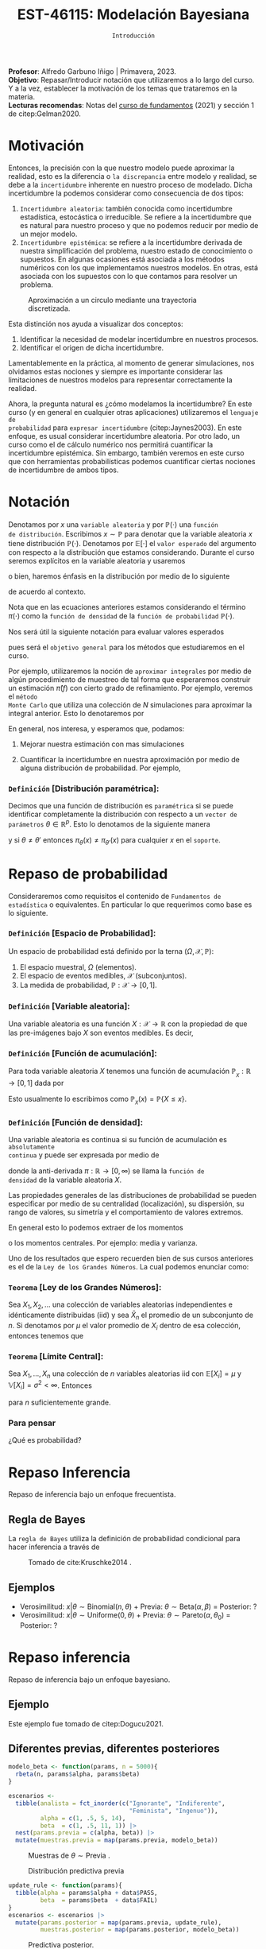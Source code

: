 #+TITLE: EST-46115: Modelación Bayesiana
#+AUTHOR: Prof. Alfredo Garbuno Iñigo
#+EMAIL:  agarbuno@itam.mx
#+DATE: ~Introducción~
:LATEX_PROPERTIES:
#+OPTIONS: toc:nil date:nil author:nil tasks:nil
#+LANGUAGE: sp
#+LATEX_CLASS: handout
#+LATEX_HEADER: \usepackage[spanish]{babel}
#+LATEX_HEADER: \usepackage[sort,numbers]{natbib}
#+LATEX_HEADER: \usepackage[utf8]{inputenc} 
#+LATEX_HEADER: \usepackage[capitalize]{cleveref}
#+LATEX_HEADER: \decimalpoint
#+LATEX_HEADER:\usepackage{framed}
#+LaTeX_HEADER: \usepackage{listings}
#+LATEX_HEADER: \usepackage{fancyvrb}
#+LATEX_HEADER: \usepackage{xcolor}
#+LaTeX_HEADER: \definecolor{backcolour}{rgb}{.95,0.95,0.92}
#+LaTeX_HEADER: \definecolor{codegray}{rgb}{0.5,0.5,0.5}
#+LaTeX_HEADER: \definecolor{codegreen}{rgb}{0,0.6,0} 
#+LaTeX_HEADER: {}
#+LaTeX_HEADER: {\lstset{language={R},basicstyle={\ttfamily\footnotesize},frame=single,breaklines=true,fancyvrb=true,literate={"}{{\texttt{"}}}1{<-}{{$\bm\leftarrow$}}1{<<-}{{$\bm\twoheadleftarrow$}}1{~}{{$\bm\sim$}}1{<=}{{$\bm\le$}}1{>=}{{$\bm\ge$}}1{!=}{{$\bm\neq$}}1{^}{{$^{\bm\wedge}$}}1{|>}{{$\rhd$}}1,otherkeywords={!=, ~, $, \&, \%/\%, \%*\%, \%\%, <-, <<-, ::, /},extendedchars=false,commentstyle={\ttfamily \itshape\color{codegreen}},stringstyle={\color{red}}}
#+LaTeX_HEADER: {}
#+LATEX_HEADER_EXTRA: \definecolor{shadecolor}{gray}{.95}
#+LATEX_HEADER_EXTRA: \newenvironment{NOTES}{\begin{lrbox}{\mybox}\begin{minipage}{0.95\textwidth}\begin{shaded}}{\end{shaded}\end{minipage}\end{lrbox}\fbox{\usebox{\mybox}}}
#+EXPORT_FILE_NAME: ../docs/00-introduccion.pdf
:END:
#+STARTUP: showall
#+PROPERTY: header-args:R :session intro :exports both :results output org :tangle ../rscripts/00-introduccion.R :mkdirp yes :dir ../
#+EXCLUDE_TAGS: toc latex

#+BEGIN_NOTES
*Profesor*: Alfredo Garbuno Iñigo | Primavera, 2023.\\
*Objetivo*: Repasar/Introducir notación que utilizaremos a lo largo del curso. Y a la vez, establecer la motivación de los temas que trataremos en la materia.\\
*Lecturas recomendas*: Notas del [[https://fundamentos-est-2021.netlify.app/][curso de fundamentos]] (2021) y sección 1 de citep:Gelman2020. 
#+END_NOTES

* Contenido                                                             :toc:
:PROPERTIES:
:TOC:      :include all  :ignore this :depth 3
:END:
:CONTENTS:
- [[#motivación][Motivación]]
- [[#notación][Notación]]
  - [[#definición-distribución-paramétrica][Definición [Distribución paramétrica]:]]
- [[#repaso-de-probabilidad][Repaso de probabilidad]]
  - [[#definición-espacio-de-probabilidad][~Definición~ [Espacio de Probabilidad]:]]
  - [[#definición-variable-aleatoria][~Definición~ [Variable aleatoria]:]]
  - [[#definición-función-de-acumulación][~Definición~ [Función de acumulación]:]]
  - [[#definición-función-de-densidad][~Definición~ [Función de densidad]:]]
  - [[#teorema-ley-de-los-grandes-números][~Teorema~ [Ley de los Grandes Números]:]]
  - [[#teorema-límite-central][~Teorema~ [Límite Central]:]]
  - [[#para-pensar][Para pensar]]
- [[#repaso-inferencia][Repaso Inferencia]]
  - [[#regla-de-bayes][Regla de Bayes]]
  - [[#ejemplos][Ejemplos]]
- [[#repaso-inferencia][Repaso inferencia]]
  - [[#ejemplo][Ejemplo]]
  - [[#diferentes-previas-diferentes-posteriores][Diferentes previas, diferentes posteriores]]
  - [[#diferentes-datos-diferentes-posteriores][Diferentes datos, diferentes posteriores]]
  - [[#análisis-secuencial][Análisis secuencial]]
  - [[#tarea][Tarea]]
- [[#qué-veremos][¿Qué veremos?]]
  - [[#distinción-importante][Distinción importante]]
  - [[#por-qué-necesitamos-un-flujo-de-trabajo][¿Por qué necesitamos un flujo de trabajo?]]
  - [[#proceso-iterativo][Proceso iterativo]]
:END:

* Motivación

Entonces, la precisión con la que nuestro modelo puede aproximar la realidad,
esto es la diferencia o ~la discrepancia~ entre modelo y realidad, se debe a la
~incertidumbre~ inherente en nuestro proceso de modelado. Dicha incertidumbre la
podemos considerar como consecuencia de dos tipos:

#+REVEAL: split
1. ~Incertidumbre aleatoria~: también conocida como incertidumbre estadística,
   estocástica o irreducible. Se refiere a la incertidumbre que es natural para nuestro
   proceso y que no podemos reducir por medio de un mejor modelo.
2. ~Incertidumbre epistémica~: se refiere a la incertidumbre derivada de nuestra
   simplificación del problema, nuestro estado de conocimiento o supuestos. En
   algunas ocasiones está asociada a los métodos numéricos con los que
   implementamos nuestros modelos. En otras, está asociada con los supuestos con
   lo que contamos para resolver un problema.

#+REVEAL: split
#+HEADER: :width 900 :height 500 :R-dev-args bg="transparent"
#+begin_src R :file images/numerics-epistemic.jpeg :exports results :results output graphics file
  genera_circulo <- function(n = 10){
    tibble(angulo = seq(0, 2*pi, length.out = n),
           x = sin(angulo), y = cos(angulo))
  }

  tibble(n = 2**c(2.25, 3, 4, 8)) |>
    mutate(datos = map(n, genera_circulo)) |>
    unnest(datos) |>
    ggplot(aes(x, y)) + 
    geom_path(aes(group = n, lty = factor(n))) +
    coord_equal() + xlab(expression(x[1])) + ylab(expression(x[2])) + 
    sin_lineas + sin_leyenda + sin_ejes
#+end_src
#+caption: Aproximación a un circulo mediante una trayectoria discretizada. 
#+RESULTS:
[[file:../images/numerics-epistemic.jpeg]]

#+REVEAL: split
Esta distinción nos ayuda a visualizar dos conceptos:
1. Identificar la necesidad de modelar incertidumbre en nuestros procesos. 
2. Identificar el origen de dicha incertidumbre.

#+REVEAL: split
Lamentablemente en la práctica, al momento de generar simulaciones, nos
olvidamos estas nociones y siempre es importante considerar las limitaciones de
nuestros modelos para representar correctamente la realidad.

#+REVEAL: split
Ahora, la pregunta natural es ¿cómo modelamos la incertidumbre? En este curso (y
en general en cualquier otras aplicaciones) utilizaremos el ~lenguaje de
probabilidad~ para ~expresar incertidumbre~ (citep:Jaynes2003). En este enfoque, es usual considerar
incertidumbre aleatoria. Por otro lado, un curso como el de cálculo numérico nos
permitirá cuantificar la incertidumbre epistémica. Sin embargo, también veremos
en este curso que con herramientas probabilísticas podemos cuantificar ciertas
nociones de incertidumbre de ambos tipos.


* Notación

Denotamos por $x$ una ~variable aleatoria~ y por $\mathbb{P}(\cdot)$ una ~función
de distribución~. Escribimos $x \sim \mathbb{P}$ para denotar que la variable
aleatoria $x$ tiene distribución $\mathbb{P}(\cdot)$. Denotamos por
$\mathbb{E}[\cdot]$ el ~valor esperado~ del argumento con respecto a la
distribución que estamos considerando. Durante el curso seremos explícitos en la
variable aleatoria y usaremos
\begin{align}
\mathbb{E}_x[\cdot] = \int_\mathcal{X} \cdot \, \pi(x) \, \text{d}x\,,
\end{align}
o bien, haremos énfasis en la distribución por medio de lo siguiente
\begin{align}
\mathbb{E}_\pi[\cdot] = \int_\mathcal{X} \cdot \, \pi(x) \, \text{d}x\,,
\end{align}
de acuerdo al contexto. 

# \medskip

#+BEGIN_NOTES
Nota que en las ecuaciones anteriores estamos considerando el término
$\pi(\cdot)$ como la ~función de densidad~ de la ~función de probabilidad~
$\mathbb{P}(\cdot)$.
#+END_NOTES

#+REVEAL: split
Nos será útil la siguiente notación para evaluar valores esperados
\begin{align}
\pi(f)  := \mathbb{E}_\pi[f(x)] = \int_\mathcal{X} f(x) \, \pi(x) \, \text{d}x\,,
\end{align}
pues será el ~objetivo general~ para los métodos que estudiaremos en el curso. 

#+REVEAL: split
Por ejemplo, utilizaremos la noción de ~aproximar integrales~ por medio de algún
procedimiento de muestreo de tal forma que esperaremos construir un estimación
$\hat \pi (f)$ con cierto grado de refinamiento. Por ejemplo, veremos el ~método
Monte Carlo~ que utiliza una colección de $N$ simulaciones para aproximar la
integral anterior. Esto lo denotaremos por
\begin{align}
\hat \pi_{N}^{\cdot} (f) \approx \pi(f)\,. 
\end{align}

#+REVEAL: split
En general, nos interesa, y esperamos que, podamos: 
1. Mejorar nuestra estimación con mas simulaciones
   \begin{align}
   \lim_{N \rightarrow \infty} \hat \pi_{N}^{\cdot} (f) = \pi(f)\,
   \end{align}
2. Cuantificar la incertidumbre en nuestra aproximación por medio de alguna distribución de probabilidad. Por ejemplo,
   \begin{align}
   \hat \pi_{N}^{\cdot} (f) \sim \mathsf{N}\left( \pi(f), \frac{\mathbb{V}(f)}{N} \right)\,.
   \end{align}
\newpage
*** ~Definición~ [Distribución paramétrica]: 

Decimos que una función de distribución es ~paramétrica~ si se puede identificar completamente la distribución con respecto a un ~vector de parámetros~ $\theta \in \mathbb{R}^p$. Esto lo denotamos de la siguiente manera
\begin{align}
\pi_\theta(x) \qquad \text{ ó } \qquad \pi(x ; \theta)\,,
\end{align}
y si  $\theta \neq\theta'$ entonces $\pi_\theta(x) \neq \pi_{\theta'}(x)$ para cualquier $x$ en el ~soporte~.

* Repaso de probabilidad

Consideraremos como requisitos el contenido de ~Fundamentos de estadística~ o
equivalentes. En particular lo que requerimos como base es lo siguiente.

*** *~Definición~ [Espacio de Probabilidad]*:
Un espacio de probabilidad está definido por la terna $(\Omega, \mathcal{X}, \mathbb{P})$:
1. El espacio muestral, $\Omega$ (elementos). 
2. El espacio de eventos medibles, $\mathcal{X}$ (subconjuntos). 
3. La medida de probabilidad, $\mathbb{P}: \mathcal{X} \rightarrow [0, 1]$. 

*** *~Definición~ [Variable aleatoria]*:
Una variable aleatoria es una función $X:
\mathcal{X} \rightarrow \mathbb{R}$ con la propiedad de que las pre-imágenes
bajo $X$ son eventos medibles. Es decir,
\begin{align}
\{w \in \mathcal{X} : X(w) \leq x \} \in \mathcal{X} \qquad \forall x \in \mathbb{R}. 
\end{align}
   
*** *~Definición~ [Función de acumulación]*:
Para toda variable aleatoria $X$ tenemos una función de acumulación
$\mathbb{P}_{_X}: \mathbb{R} \rightarrow [0, 1]$ dada por
\begin{align}
\mathbb{P}_{_X}(x) = \mathbb{P} \big( \{w \in \mathcal{X} : X(w) \leq x\} \big)\,.
\end{align}
Esto usualmente lo escribimos como $\mathbb{P}_{_X}(x) = \mathbb{P}\{X \leq x\}$. 

*** *~Definición~ [Función de densidad]*:
Una variable aleatoria es continua si su función de acumulación es ~absolutamente
continua~ y puede ser expresada por medio de
\begin{align}
\mathbb{P}_{_X} (x) = \int_{- \infty}^x \pi (s) \, \text{d}s\,, 
\end{align}
donde la anti-derivada $\pi:\mathbb{R} \rightarrow [0, \infty)$ se llama la ~función de
densidad~ de la variable aleatoria $X$. 

#+REVEAL: split
Las propiedades generales de las distribuciones de probabilidad se pueden
especificar por medio de su centralidad (localización), su dispersión, su rango
de valores, su simetría y el comportamiento de valores extremos.

#+REVEAL: split
En general esto lo podemos extraer de los momentos
\begin{align}
\mathbb{E}(X^p) = \int_{\mathbb{R}}^{} x^p \, \pi(x) \, \text{d}x\,,
\end{align}
o los momentos centrales. Por ejemplo: media y varianza. 

#+REVEAL: split
Uno de los resultados que espero recuerden bien de sus cursos anteriores es el
de la ~Ley de los Grandes Números~. La cual podemos enunciar como:

*** *~Teorema~ [Ley de los Grandes Números]*:
Sea $X_1, X_2, \ldots$ una colección de variables aleatorias independientes e
idénticamente distribuidas ($\mathsf{iid}$) y sea $\bar X_n$ el promedio de un
subconjunto de $n$.  Si denotamos por $\mu$ el valor promedio de $X_i$
dentro de esa colección, entonces tenemos que
\begin{align}
\bar X_n  \rightarrow \mu \quad (\text{casi seguramente})\,.
\end{align}

*** *~Teorema~ [Límite Central]*:
Sea $X_1, \ldots, X_n$ una colección de $n$ variables aleatorias $\mathsf{iid}$ con $\mathbb{E}[X_i] = \mu$ y $\mathbb{V}[X_i] = \sigma^2 < \infty$. Entonces
\begin{align}
\bar X_n \sim \mathsf{N}\left( \mu, \frac{\sigma^2}{n} \right)\,,
\end{align}
para $n$ suficientemente grande.

*** Para pensar
:PROPERTIES:
:reveal_background: #00468b
:END:
¿Qué es probabilidad?

* Repaso Inferencia 

#+BEGIN_NOTES
Repaso de inferencia bajo un enfoque frecuentista. 
#+END_NOTES


#+REVEAL: split

#+REVEAL: split
** Regla de Bayes

La ~regla de Bayes~ utiliza la definición de probabilidad condicional para hacer inferencia a través de 
\begin{align}
\pi(A|B) = \frac{\pi(B|A) \pi(A)}{\pi(B)}\,.
\end{align}
#+REVEAL: split

#+DOWNLOADED: screenshot @ 2022-01-21 20:44:26
#+caption: Tomado de cite:Kruschke2014 .
#+attr_html: :width 1200 :align center
[[file:images/20220121-204426_screenshot.png]]

** Ejemplos

#+ATTR_REVEAL: :frag (appear)
- Verosimilitud: $x |\theta \sim \mathsf{Binomial}(n, \theta)$ + Previa: $\theta \sim \mathsf{Beta}(\alpha, \beta)$ = Posterior: ?
- Verosimilitud: $x |\theta \sim \mathsf{Uniforme}(0, \theta)$ + Previa: $\theta \sim \mathsf{Pareto}(\alpha, \theta_0)$ = Posterior: ?

* Repaso inferencia

#+BEGIN_NOTES
Repaso de inferencia bajo un enfoque bayesiano.
#+END_NOTES

** Ejemplo

Este ejemplo fue tomado de citep:Dogucu2021.

#+begin_src R :exports none :results none
  ## Setup --------------------------------------------
  library(tidyverse)
  library(patchwork)
  library(scales)
  set.seed(108727)
  
  ## Cambia el default del tamaño de fuente 
  theme_set(theme_linedraw(base_size = 25))

  ## Cambia el número de decimales para mostrar
  options(digits = 4)
  ## Problemas con mi consola en Emacs
  options(pillar.subtle = FALSE)
  options(rlang_backtrace_on_error = "none")
  options(crayon.enabled = FALSE)

  ## Para el tema de ggplot
  sin_lineas <- theme(panel.grid.major = element_blank(),
                      panel.grid.minor = element_blank())
  color.itam  <- c("#00362b","#004a3b", "#00503f", "#006953", "#008367", "#009c7b", "#00b68f", NA)

  sin_leyenda <- theme(legend.position = "none")
  sin_ejes <- theme(axis.ticks = element_blank(), axis.text = element_blank())
#+end_src


** Diferentes previas, diferentes posteriores

#+begin_src R :exports none :results none
  ## Diferentes previas, diferentes posteriores --------------------
#+end_src

#+begin_src R :exports code 
  modelo_beta <- function(params, n = 5000){
    rbeta(n, params$alpha, params$beta)
  }
#+end_src


#+REVEAL: split
#+begin_src R :exports code 
    escenarios <-
      tibble(analista = fct_inorder(c("Ignorante", "Indiferente",
                                      "Feminista", "Ingenuo")),
             alpha = c(1, .5, 5, 14),
             beta  = c(1, .5, 11, 1)) |>
      nest(params.previa = c(alpha, beta)) |>
      mutate(muestras.previa = map(params.previa, modelo_beta))
#+end_src

#+RESULTS:
#+begin_src org
#+end_src

#+HEADER: :width 1200 :height 300 :R-dev-args bg="transparent"
#+begin_src R :file images/peliculas.jpeg :exports results :results output graphics file
  escenarios |>
    unnest(muestras.previa) |>
    ggplot(aes(muestras.previa)) +
    geom_histogram(binwidth = .05) +
    facet_wrap(.~analista, scales = "free_y", ncol = 4) +
    xlab("Proporción de películas") + sin_lineas
#+end_src
#+caption: Muestras de $\theta \sim \mathsf{Previa}$ . 
#+RESULTS:
[[file:../images/peliculas.jpeg]]


#+REVEAL: split
#+HEADER: :width 1200 :height 300 :R-dev-args bg="transparent"
#+begin_src R :file images/peliculas_predictiva.jpeg :exports results :results output graphics file
  escenarios |>
    unnest(muestras.previa) |>
    mutate(peliculas = map_dbl(muestras.previa,
                           function(theta) rbinom(1, 33, theta))) |>
    ggplot(aes(peliculas)) +
    geom_histogram(binwidth = 3) +
    facet_wrap(.~analista, scales = "free_y", ncol = 4) + sin_lineas
#+end_src
#+caption: Distribución predictiva previa
#+RESULTS:
[[file:../images/peliculas_predictiva.jpeg]]

#+REVEAL: split
#+begin_src R  :exports none :results none
  library(bayesrules)
  set.seed(108727)
  data <- bechdel |>
    sample_n(20)
#+end_src

#+begin_src R :exports none :results none
  data <- data |>
    group_by(binary) |>
    tally() |>
    pivot_wider(names_from = binary,
                values_from = n) 
#+end_src

#+begin_src R :exports code
  update_rule <- function(params){
    tibble(alpha = params$alpha + data$PASS,
           beta  = params$beta  + data$FAIL)
  }
  escenarios <- escenarios |>
    mutate(params.posterior = map(params.previa, update_rule),
           muestras.posterior = map(params.posterior, modelo_beta))
#+end_src

#+RESULTS:
#+begin_src org
#+end_src

#+HEADER: :width 1400 :height 300 :R-dev-args bg="transparent"
#+begin_src R :file images/peliculas_posterior.jpeg :exports results :results output graphics file
  escenarios |>
    pivot_longer(cols = c(muestras.previa, muestras.posterior)) |>
    unnest(value) |>
    ggplot(aes(value, group = name, fill = name)) +
    geom_histogram(position = "identity", alpha = .7) +
    facet_wrap(.~analista, ncol = 4, scales = "free_y") +
    geom_vline(xintercept = data$PASS / 20, lty = 2) +
    xlab("Proporción de películas") + sin_lineas
#+end_src

#+RESULTS:
[[file:../images/peliculas_posterior.jpeg]]

#+REVEAL: split
#+HEADER: :width 1200 :height 300 :R-dev-args bg="transparent"
#+begin_src R :file images/peliculas-predictiva-posterior.jpeg :exports results :results output graphics file
  escenarios |>
   unnest(muestras.posterior) |>
      mutate(peliculas = map_dbl(muestras.posterior,
                             function(theta) rbinom(1, 33, theta))) |>
      ggplot(aes(peliculas)) +
      geom_histogram(binwidth = 3) +
      facet_wrap(.~analista, scales = "free_y", ncol = 4) + sin_lineas
#+end_src
#+caption: Predictiva posterior. 
#+RESULTS:
[[file:../images/peliculas-predictiva-posterior.jpeg]]

** Diferentes datos, diferentes posteriores


#+begin_src R :exports none :results none
  ## Diferentes datos, diferentes posteriores -------------------
#+end_src

#+begin_src R  :exports none :results none
  extrae_datos <- function(n){
    bechdel |>
      sample_n(n) |>
      group_by(binary) |>
      tally() |>
      pivot_wider(names_from = binary,
                  values_from = n)
  }

  update_rule <- function(data){
      tibble(alpha = params.fem$alpha + data$PASS,
             beta  = params.fem$beta  + data$FAIL)
  }

  params.fem <- list(alpha = 5, beta = 11)

  escenarios <- tibble(id = seq(1, 4),
         n = c(5, 20, 100, 500),
         datos = map(n, extrae_datos))

  escenarios <- escenarios |>
    mutate(params.posterior = map(datos, update_rule),
           muestras.posterior = map(params.posterior, modelo_beta),
           muestras.previa    = list(modelo_beta(params.fem)))

#+end_src

#+RESULTS:
#+begin_src org
#+end_src

#+HEADER: :width 1200 :height 300 :R-dev-args bg="transparent"
#+begin_src R :file images/peliculas_datos.jpeg :exports results :results output graphics file
  escenarios |>
     pivot_longer(cols = c(muestras.previa, muestras.posterior)) |>
     unnest(value) |>
     ggplot(aes(value, group = name, fill = name)) +
     geom_histogram(aes(y = ..density..), position = "identity", alpha = .7) +
     facet_wrap(.~n, ncol = 4) +
    xlab("Proporción de películas") + sin_lineas
#+end_src

#+RESULTS:
[[file:../images/peliculas_datos.jpeg]]

** Análisis secuencial 

#+HEADER: :width 1200 :height 300 :R-dev-args bg="transparent"
#+begin_src R :file images/peliculas_historico.jpeg :exports results :results output graphics file
  bechdel |>
    group_by(year, binary) |>
    tally() |>
    pivot_wider(values_from = n,
                names_from = binary,
                values_fill = 0) |>
    mutate(rate = PASS/(PASS+FAIL)) |>
    ggplot(aes(year, rate)) +
    geom_line() + geom_point() + sin_lineas
#+end_src
#+caption: Histórico de la proporción de peliculas que pasan la prueba de Bechdel por año. 
#+RESULTS:
[[file:../images/peliculas_historico.jpeg]]

#+REVEAL: split
#+HEADER: :width 700 :height 300 :R-dev-args bg="transparent"
#+begin_src R :file images/peliculas_secuencial.jpeg :exports results :results output graphics file
  ## Analisis secuencial ------------------------------
  library(ggridges)

  tibble(period = "previa", FAIL = 0, PASS = 0) |>
    rbind(bechdel |>
          mutate(period = cut(year, breaks = 5)) |>
          group_by(period) |>
          sample_frac(.3) |>
          ungroup() |>
          group_by(period, binary) |>
          tally() |>
          ungroup() |>
          pivot_wider(values_from = n,
                      names_from = binary,
                      values_fill = 0)) |>
    summarise(period = fct_inorder(period),
              pass = cumsum(PASS),
              fail = cumsum(FAIL),
              rate = pass/(pass + fail),
              alpha = 5 + pass,
              beta  = 11 + fail) |>
    nest(params = c(alpha, beta)) |>
    mutate(muestras = map(params, modelo_beta)) |>
    unnest(muestras, params) |>
    ggplot(aes(muestras, period)) +
    geom_density_ridges(stat = "binline", bins = 40) +
    geom_point(aes(x = pass/(pass + fail), y = period), fill = 'lightblue', shape = 23, size = 5) +
    ## geom_point(aes(x = alpha/(alpha + beta), y = period), fill = 'red', shape = 23, size = 5) + 
    xlim(0,1) + xlab("Tasa de éxito") + sin_lineas
#+end_src
#+caption: La posterior de hoy puede ser la previa de mañana. 
#+RESULTS:
[[file:../images/peliculas_secuencial.jpeg]]

** Tarea

Echenle un ojo a la sección 5.2 de [[https://www.bayesrulesbook.com/][Bayes rules!]] donde se expone a detalle un modelo más del análisis conjugado. ¿Puedes identificar/derivar la distribución predictiva?


* ¿Qué veremos?

Por medio de metodología Bayesiana podemos cuantificar incertidumbre en:
#+ATTR_REVEAL: :frag (appear)
- Observaciones. 
- Parámetros. 
- Estructura. 

#+REVEAL: split
  Es fácil especificar y ajustar modelos. Pero hay preguntas cuyas respuestas no han quedado claras:
#+ATTR_REVEAL: :frag (appear)
  1. Construcción. 
  2. Evaluación. 
  3. Uso.

  #+BEGIN_NOTES
  Programación probabilística. 
  #+END_NOTES


#+REVEAL: split
Los aspectos del flujo de trabajo Bayesiano consideran (citep:Gelman2020):
#+ATTR_REVEAL: :frag (appear)
1. Construcción iterativa de modelos. 
2. Validación de modelo (computacional).
3. Entendimiento de modelo. 
4. Evaluación de modelo.   

** Distinción importante

~Inferencia~ no es lo mismo que ~análisis de datos~ o que un ~flujo de trabajo~. 

#+BEGIN_NOTES

Inferencia (en el contexto bayesiano) es formular y calcular con probabilidades
condicionales.

#+END_NOTES

** ¿Por qué necesitamos un flujo de trabajo?

#+ATTR_REVEAL: :frag (appear)
- El cómputo puede ser complejo.
- Expandir nuestro entendimiento en aplicaciones.
- Entender la relación entre modelos.
- Distintos modelos pueden llegar a distintas conclusiones.

** Proceso iterativo

- La gente de ML sabe que el proceso de construcción de un modelo es iterativo, ¿por qué no utilizarlo?

#+BEGIN_NOTES

Una posible explicación puede encontrarse en citep:Gelman2021. El argumento es formal en cuanto a actualizar nuestras creencias como bayesianos. Sin embargo, con cuidado y un procedimiento científico puede resolver el asunto. 

#+END_NOTES


#+DOWNLOADED: screenshot @ 2022-01-21 23:09:51
#+caption: Tomado de citep:Gelman2020.
#+attr_html: :width 800 :align center
[[file:../images/20220121-230951_screenshot.png]]

                                  

bibliographystyle:abbrvnat 
bibliography:references.bib


